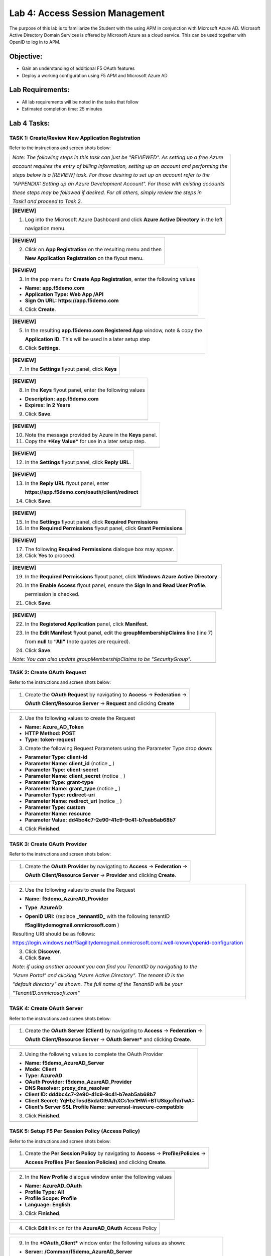 Lab 4: Access Session Management
============================

The purpose of this lab is to familiarize the Student with the using APM
in conjunction with Microsoft Azure AD. Microsoft Active Directory
Domain Services is offered by Microsoft Azure as a cloud service. This
can be used together with OpenID to log in to APM.

Objective:
----------

-  Gain an understanding of additional F5 OAuth features

-  Deploy a working configuration using F5 APM and Microsoft Azure AD

Lab Requirements:
-----------------

-  All lab requirements will be noted in the tasks that follow

-  Estimated completion time: 25 minutes

Lab 4 Tasks:
------------

TASK 1: Create/Review New Application Registration
~~~~~~~~~~~~~~~~~~~~~~~~~~~~~~~~~~~~~~~~~~~~~~~~~~

Refer to the instructions and screen shots below:

+----------------------------------------------------------------------------------------------+
| *Note: The following steps in this task can just be "REVIEWED". As setting up a free Azure*  |
|                                                                                              |
| *account requires the entry of billing information, setting up an account and performing the*|
|                                                                                              |
| *steps below is a [REVIEW] task. For those desiring to set up an account refer to the*       |
|                                                                                              |
| *"APPENDIX: Setting up an Azure Development Account". For those with existing accounts*      |
|                                                                                              |
| *these steps may be followed if desired. For all others, simply review the steps in*         |
|                                                                                              |
| *Task1 and proceed to Task 2.*                                                               |
+----------------------------------------------------------------------------------------------+

+----------------------------------------------------------------------------------------------+
| **[REVIEW]**                                                                                 |
|                                                                                              |
| 1. Log into the Microsoft Azure Dashboard and click  **Azure Active Directory** in the left  |
|                                                                                              |
|    navigation menu.                                                                          |
+----------------------------------------------------------------------------------------------+
| |image99|                                                                                    |
+----------------------------------------------------------------------------------------------+

+----------------------------------------------------------------------------------------------+
| **[REVIEW]**                                                                                 |
|                                                                                              |
| 2. Click on **App Registration** on the resulting menu and then                              |
|                                                                                              |
|    **New Application Registration** on the flyout menu.                                      |
+----------------------------------------------------------------------------------------------+
| |image100|                                                                                   |
+----------------------------------------------------------------------------------------------+

+----------------------------------------------------------------------------------------------+
| **[REVIEW]**                                                                                 |
|                                                                                              |
| 3. In the pop menu for **Create App Registration**, enter the following values               | 
|                                                                                              |
| -  **Name:** **app.f5demo.com**                                                              |
|                                                                                              |
| -  **Application Type:** **Web App /API**                                                    |
|                                                                                              |
| -  **Sign On URL:** **https://app.f5demo.com**                                               |
|                                                                                              |
| 4. Click **Create**.                                                                         |
+----------------------------------------------------------------------------------------------+
| |image101|                                                                                   |
+----------------------------------------------------------------------------------------------+
 
+----------------------------------------------------------------------------------------------+
| **[REVIEW]**                                                                                 |
|                                                                                              |
| 5. In the resulting **app.f5demo.com Registered App** window, note & copy the                |
|                                                                                              |
|    **Application ID**. This will be used in a later setup step                               |
|                                                                                              |
| 6. Click **Settings**.                                                                       |
+----------------------------------------------------------------------------------------------+
| |image102|                                                                                   |
+----------------------------------------------------------------------------------------------+

+----------------------------------------------------------------------------------------------+
| **[REVIEW]**                                                                                 |
|                                                                                              |
| 7. In the **Settings** flyout panel, click **Keys**                                          |
+----------------------------------------------------------------------------------------------+
| |image103|                                                                                   |
+----------------------------------------------------------------------------------------------+

+----------------------------------------------------------------------------------------------+
| **[REVIEW]**                                                                                 |
|                                                                                              |
| 8. In the **Keys** flyout panel, enter the following values                                  |
|                                                                                              |
| -  **Description:** **app.f5demo.com**                                                       |
|                                                                                              |
| -  **Expires:** **In 2 Years**                                                               |
|                                                                                              |
| 9. Click **Save**.                                                                           |
+----------------------------------------------------------------------------------------------+
| |image104|                                                                                   |
+----------------------------------------------------------------------------------------------+

+----------------------------------------------------------------------------------------------+
| **[REVIEW]**                                                                                 |
|                                                                                              |
| 10. Note the message provided by Azure in the **Keys** panel.                                |
|                                                                                              |
| 11. Copy the ***Key Value*** for use in a later setup step.                                  |
+----------------------------------------------------------------------------------------------+
| |image105|                                                                                   |
+----------------------------------------------------------------------------------------------+
 
+----------------------------------------------------------------------------------------------+
| **[REVIEW]**                                                                                 |
|                                                                                              |
| 12. In the **Settings** flyout panel, click **Reply URL**.                                   |
+----------------------------------------------------------------------------------------------+
| |image106|                                                                                   |
+----------------------------------------------------------------------------------------------+

+----------------------------------------------------------------------------------------------+
| **[REVIEW]**                                                                                 |
|                                                                                              |
| 13. In the **Reply URL** flyout panel, enter                                                 |
|                                                                                              |
|     **https://app.f5demo.com/oauth/client/redirect**                                         |
|                                                                                              |
| 14. Click **Save**.                                                                          |
+----------------------------------------------------------------------------------------------+
| |image107|                                                                                   |
+----------------------------------------------------------------------------------------------+

+----------------------------------------------------------------------------------------------+
| **[REVIEW]**                                                                                 |
|                                                                                              |
| 15. In the **Settings** flyout panel, click **Required Permissions**                         |
|                                                                                              |
| 16. In the **Required Permissions** flyout panel, click **Grant Permissions**                |
+----------------------------------------------------------------------------------------------+
| |image108|                                                                                   |
+----------------------------------------------------------------------------------------------+

+----------------------------------------------------------------------------------------------+
| **[REVIEW]**                                                                                 |
|                                                                                              |
| 17. The following **Required Permissions** dialogue box may appear.                          |
|                                                                                              |
| 18. Click **Yes** to proceed.                                                                |
+----------------------------------------------------------------------------------------------+
| |image109|                                                                                   |
+----------------------------------------------------------------------------------------------+

+----------------------------------------------------------------------------------------------+
| **[REVIEW]**                                                                                 |
|                                                                                              |
| 19. In the **Required Permissions** flyout panel, click **Windows Azure Active Directory**.  |
|                                                                                              |
| 20. In the **Enable Access** flyout panel, ensure the **Sign In and Read User Profile**.     |
|                                                                                              |
|     permission is checked.                                                                   |
|                                                                                              |
| 21. Click **Save**.                                                                          |
+----------------------------------------------------------------------------------------------+
| |image110|                                                                                   |
+----------------------------------------------------------------------------------------------+

+----------------------------------------------------------------------------------------------+
| **[REVIEW]**                                                                                 |
|                                                                                              |
| 22. In the **Registered Application** panel, click **Manifest**.                             |
|                                                                                              |
| 23. In the **Edit Manifest** flyout panel, edit the **groupMembershipClaims** line (line 7)  |
|                                                                                              |
|     from **null** to **“All”** (note quotes are required).                                   |
|                                                                                              |
| 24. Click **Save**.                                                                          |
|                                                                                              |
| *Note: You can also update groupMembershipClaims to be "SecurityGroup".*                     |
+----------------------------------------------------------------------------------------------+
| |image111|                                                                                   |
+----------------------------------------------------------------------------------------------+

TASK 2: Create OAuth Request
~~~~~~~~~~~~~~~~~~~~~~~~~~~~

Refer to the instructions and screen shots below:

+----------------------------------------------------------------------------------------------+
| 1. Create the **OAuth Request** by navigating to **Access** -> **Federation** ->             |
|                                                                                              |
|    **OAuth Client/Resource Server** -> **Request** and clicking **Create**                   |
+----------------------------------------------------------------------------------------------+
| |image112|                                                                                   |
+----------------------------------------------------------------------------------------------+

+----------------------------------------------------------------------------------------------+
| 2. Use the following values to create the Request                                            |
|                                                                                              |
| -  **Name:** **Azure\_AD\_Token**                                                            |
|                                                                                              |
| -  **HTTP Method:** **POST**                                                                 |
|                                                                                              |
| -  **Type:** **token-request**                                                               |
|                                                                                              |
| 3. Create the following Request Parameters using the Parameter Type drop down:               |
|                                                                                              |
| -  **Parameter Type:** **client-id**                                                         |
|                                                                                              |
| -  **Parameter Name:** **client\_id** (notice \_ )                                           |
|                                                                                              |
| -  **Parameter Type:** **client-secret**                                                     |
|                                                                                              |
| -  **Parameter Name:** **client\_secret** (notice \_ )                                       |
|                                                                                              |
| -  **Parameter Type:** **grant-type**                                                        |
|                                                                                              |
| -  **Parameter Name:** **grant\_type** (notice \_ )                                          |
|                                                                                              |
| -  **Parameter Type:** **redirect-uri**                                                      |
|                                                                                              |
| -  **Parameter Name:** **redirect\_uri** (notice \_ )                                        |
|                                                                                              |
| -  **Parameter Type:** **custom**                                                            |
|                                                                                              |
| -  **Parameter Name:** **resource**                                                          |
|                                                                                              |
| -  **Parameter Value:** **dd4bc4c7-2e90-41c9-9c41-b7eab5ab68b7**                             |
|                                                                                              |
| 4. Click **Finished**.                                                                       |
+----------------------------------------------------------------------------------------------+
| |image113|                                                                                   |
+----------------------------------------------------------------------------------------------+

TASK 3: Create OAuth Provider
~~~~~~~~~~~~~~~~~~~~~~~~~~~~~

Refer to the instructions and screen shots below:

+----------------------------------------------------------------------------------------------+
| 1. Create the **OAuth Provider** by navigating to **Access** -> **Federation** ->            |
|                                                                                              |
|    **OAuth Client/Resource Server** -> **Provider** and clicking **Create**.                 |
+----------------------------------------------------------------------------------------------+
| |image114|                                                                                   |
+----------------------------------------------------------------------------------------------+

+----------------------------------------------------------------------------------------------+
| 2. Use the following values to create the Request                                            |
|                                                                                              |
| -  **Name**: **f5demo\_AzureAD\_Provider**                                                   |
|                                                                                              |
| -  **Type**: **AzureAD**                                                                     |
|                                                                                              |
| -  **OpenID URI:** (replace **\_tennantID\_** with the following tenantID                    |
|                                                                                              |
|    **f5agilitydemogmail.onmicrosoft.com** )                                                  |
|                                                                                              |
| Resulting URI should be as follows:                                                          |
|                                                                                              |
| https://login.windows.net/f5agilitydemogmail.onmicrosoft.com/.well-known/openid-configuration|
|                                                                                              |
| 3. Click **Discover**.                                                                       |
|                                                                                              |
| 4. Click **Save**.                                                                           |
|                                                                                              |
| *Note: if using another account you can find you TenantID by navigating to the*              |
|                                                                                              |
| *"Azure Portal" and clicking "Azure Active Directory". The tenant ID is the*                 |
|                                                                                              |
| *"default directory" as shown. The full name of the TenantID will be your*                   |
|                                                                                              |
| *"TenantID.onmicrosoft.com"*                                                                 |
+----------------------------------------------------------------------------------------------+
| |image115|                                                                                   |
|                                                                                              |
| |image116|                                                                                   |
+----------------------------------------------------------------------------------------------+

TASK 4: Create OAuth Server
~~~~~~~~~~~~~~~~~~~~~~~~~~~

Refer to the instructions and screen shots below:

+----------------------------------------------------------------------------------------------+
| 1. Create the **OAuth Server (Client)** by navigating to **Access** -> **Federation** ->     |
|                                                                                              |
|    **OAuth Client/Resource Server** -> **OAuth Server*** and clicking **Create**.            |
+----------------------------------------------------------------------------------------------+
| |image117|                                                                                   |
+----------------------------------------------------------------------------------------------+

+----------------------------------------------------------------------------------------------+
| 2. Using the following values to complete the OAuth Provider                                 |
|                                                                                              |
| -  **Name:** **f5demo\_AzureAD\_Server**                                                     |
|                                                                                              |
| -  **Mode:** **Client**                                                                      |  
|                                                                                              |
| -  **Type:** **AzureAD**                                                                     |
|                                                                                              |
| -  **OAuth Provider:** **f5demo\_AzureAD\_Provider**                                         |
|                                                                                              |
| -  **DNS Resolver:** **proxy\_dns\_resolver**                                                |
|                                                                                              |
| -  **Client ID:** **dd4bc4c7-2e90-41c9-9c41-b7eab5ab68b7**                                   |
|                                                                                              |
| -  **Client Secret:**  **YqHbzTosdBxdaGl9A/hXCs1ex1HWi+BTUSkgcfhbTwA=**                      |
|                                                                                              |
| -  **Client’s Server SSL Profile Name:** **serverssl-insecure-compatible**                   |
|                                                                                              |
| 3. Click **Finished**.                                                                       |
+----------------------------------------------------------------------------------------------+
| |image118|                                                                                   |
+----------------------------------------------------------------------------------------------+

TASK 5: Setup F5 Per Session Policy (Access Policy) 
~~~~~~~~~~~~~~~~~~~~~~~~~~~~~~~~~~~~~~~~~~~~~~~~~~~

Refer to the instructions and screen shots below:

+----------------------------------------------------------------------------------------------+
| 1. Create the **Per Session Policy** by navigating to **Access** -> **Profile/Policies** ->  |
|                                                                                              |
|    **Access Profiles (Per Session Policies)** and clicking **Create**.                       |
+----------------------------------------------------------------------------------------------+
| |image119|                                                                                   |
+----------------------------------------------------------------------------------------------+

+----------------------------------------------------------------------------------------------+
| 2. In the **New Profile** dialogue window enter the following values                         |
|                                                                                              |
| -  **Name:** **AzureAD\_OAuth**                                                              |
|                                                                                              |
| -  **Profile Type:** **All**                                                                 |
|                                                                                              |
| -  **Profile Scope:** **Profile**                                                            |
|                                                                                              |
| -  **Language:** **English**                                                                 |
|                                                                                              |
| 3. Click **Finished**.                                                                       |
+----------------------------------------------------------------------------------------------+
| |image120|                                                                                   |
+----------------------------------------------------------------------------------------------+

+----------------------------------------------------------------------------------------------+
| 4. Click **Edit** link on for the **AzureAD\_OAuth** Access Policy                           |
+----------------------------------------------------------------------------------------------+
| |image121|                                                                                   |
+----------------------------------------------------------------------------------------------+

+-----------------------------------------------------------------------------------------------+
| 5. In the **AzureAD\_OAuth** Access Policy, click the “\ **+**\ ” between **Start** & **Deny**|
|                                                                                               |
| 6. Click the **Authentication** tab in the events window.                                     |
|                                                                                               |
| 7. Scroll down and click the radio button for **OAuth Client**.                               |
|                                                                                               |
| 8. Click **Add Item**.                                                                             |
+-----------------------------------------------------------------------------------------------+
| |image122|                                                                                    |
+-----------------------------------------------------------------------------------------------+

+----------------------------------------------------------------------------------------------+
| 9. In the ***OAuth\_Client*** window enter the following values as shown:                    |
|                                                                                              |
| -  **Server:** **/Common/f5demo\_AzureAD\_Server**                                           |
|                                                                                              |
| -  **Grant Type:** **Authorization code**                                                    |
|                                                                                              |
| -  **OpenID Connect:** **Enabled**                                                           |
|                                                                                              |
| -  **OpenID Connect Flow Type:** **Authorization code**                                      |
|                                                                                              |
| -  **Authentication Redirect Request:** **/Common/AzureADAuthRedirectRequest**               |
|                                                                                              |
| -  **Token Request:** **/Common/Azure\_AD\_Token**                                           |
|                                                                                              |
| -  **Refresh Token Request:** **/Common/AzureADTokenRefreshRequest**                         |
|                                                                                              |
| -  **OpenID Connect UserInfo Request:** **None**                                             |
|                                                                                              |
| -  **Redirection URI:** **https://%{session.server.network.name}/oauth/client/redirect**     |
|                                                                                              |
| 10. Click **Save**.                                                                          |
+----------------------------------------------------------------------------------------------+
| |image123|                                                                                   |
+----------------------------------------------------------------------------------------------+

+----------------------------------------------------------------------------------------------+
| 11. Click on the **Deny** link, in the **Select Binding**, select the **Allow** radio button |
|                                                                                              |
|    and click **Save**.                                                                       |
+----------------------------------------------------------------------------------------------+
| |image124|                                                                                   |
+----------------------------------------------------------------------------------------------+

+----------------------------------------------------------------------------------------------+
| 12. Click on the **Apply Access Policy** link in the top left-hand corner.                   |
|                                                                                              |
| *Note: Additional actions can be taken in the Per Session policy (Access Policy). The lab*   |
|                                                                                              |
| *is simply completing authorization. Other access controls can be implemented based*         |
|                                                                                              |
| *on the use case.*                                                                           |
+----------------------------------------------------------------------------------------------+
| |image125|                                                                                   |
+----------------------------------------------------------------------------------------------+

TASK 6: Associate Access Policy to Virtual Server 
~~~~~~~~~~~~~~~~~~~~~~~~~~~~~~~~~~~~~~~~~~~~~~~~~

Refer to the instructions and screen shots below:

+----------------------------------------------------------------------------------------------+
| 1. Navigate to **Local Traffic** -> **Virtual Servers** -> **Virtual Server List** and       |
|                                                                                              |
|    click on the **app.f5demo.com** Virtual Server link                                       |
|                                                                                              |
| 2. Scroll to the **Access Policy** section.                                                  |
+----------------------------------------------------------------------------------------------+
| |image126|                                                                                   |
+----------------------------------------------------------------------------------------------+

+----------------------------------------------------------------------------------------------+
| 3. Use the **Access Profile** drop down to change the **Access Profile** to                  |
|                                                                                              |
|    **AzureAD\_OAuth**.                                                                       |
|                                                                                              |
| 4. Use the **Per-Request Policy** drop down to change the **Per-Request Policy** to          |
|                                                                                              |
|    **AzureAD\_oauth\_policy**.                                                               |
|                                                                                              |
| 5. Scroll to the bottom of the **Virtual Server** configuration and click **Update**.        |
+----------------------------------------------------------------------------------------------+
| |image127|                                                                                   |
+----------------------------------------------------------------------------------------------+

TASK 7: Test app.f5demo.com
~~~~~~~~~~~~~~~~~~~~~~~~~~~

Refer to the instructions and screen shots below:

+----------------------------------------------------------------------------------------------+
| 1. Navigate in your provided browser to **https://app.f5demo.com**                           |
+----------------------------------------------------------------------------------------------+
| |image128|                                                                                   |
+----------------------------------------------------------------------------------------------+

+----------------------------------------------------------------------------------------------+
| 2. Authenticate with the following AzureAD account:                                          |
|                                                                                              |
| -  **Username:** **demouser@f5agilitydemogmail.onmicrosoft.com**                             |
|                                                                                              |
| -  **Password:** **f5d3m0u$3r**                                                              |
+----------------------------------------------------------------------------------------------+
| |image129|                                                                                   |
+----------------------------------------------------------------------------------------------+

+----------------------------------------------------------------------------------------------+
| 3. Did you successfully redirect to the AzureAD?                                             |
|                                                                                              |
| 4. After successful authentication, were you returned to the app.f5demo.com?                 |
|                                                                                              |
| 5. Did you successfully pass your OAuth Token?                                               |
+----------------------------------------------------------------------------------------------+
| |image130|                                                                                   |
+----------------------------------------------------------------------------------------------+

TASK 8: Per Request Policy Controls
~~~~~~~~~~~~~~~~~~~~~~~~~~~~~~~~~~~

Refer to the instructions and screen shots below:

+----------------------------------------------------------------------------------------------+
| 1. As in the prior lab, you can experiment with Per Request Policy controls. In the          |
|                                                                                              |
| application page for **https://app.f5demo.com** click the **Admin Link** shown.              |
+----------------------------------------------------------------------------------------------+
| |image131|                                                                                   |
+----------------------------------------------------------------------------------------------+

+----------------------------------------------------------------------------------------------+
| 2. You will receive an **Access to this page is blocked** (customizable) message with a      |
|                                                                                              |
|    reference. You have been blocked because you do not have access on a per request basis.   |
|                                                                                              |
| 3. Press the **Back** button in your browser to return to **https://app.f5demo.com**.        |
+----------------------------------------------------------------------------------------------+
| |image132|                                                                                   |
+----------------------------------------------------------------------------------------------+

+----------------------------------------------------------------------------------------------+
| 4. Navigate to **Local Traffic** -> **iRules** -> **Datagroup List** and click on the        |
|                                                                                              |
|    **Allowed\_Users** datagroup.                                                             |
|                                                                                              |
| 5. Enter your **demouser@f5agilitydemogmail.onmicrosoft.com** used for this lab as the       |
|                                                                                              |
|    **String** value.                                                                         |
|                                                                                              |
| 6. Click **Add** then Click **Update**.                                                      |
|                                                                                              |
| *Note: We are using a DataGroup control to minimize lab resources and steps. AD or LDAP      |
|                                                                                              |
| *Group memberships, Session variables, other user attributes and various other access*       |
|                                                                                              |
| *control mechanisms can be used to achieve similar results.*                                 |
+----------------------------------------------------------------------------------------------+
| |image133|                                                                                   |
+----------------------------------------------------------------------------------------------+

+----------------------------------------------------------------------------------------------+
| 7. You should now be able to successfully to access the Admin Functions by clicking on the   |
|                                                                                              |
|    Admin Link.                                                                               |
|                                                                                              |
| *Note: Per Request Policies are dynamic and do not require the same “Apply Policy” action*   |
|                                                                                              |
| *as Per Session Policies*.                                                                   |
+----------------------------------------------------------------------------------------------+
| |image134|                                                                                   |
+----------------------------------------------------------------------------------------------+

+----------------------------------------------------------------------------------------------+
| 8. To review the Per Request Policy, navigate to ***Access** -> **Profiles/Policies** ->     |
|                                                                                              |
|    **Per Request Policies** and click on the Edit link for the **AzureAD\_oauth\_policy**.   |
+----------------------------------------------------------------------------------------------+
| |image135|                                                                                   |
+----------------------------------------------------------------------------------------------+
 
+----------------------------------------------------------------------------------------------+
| 9. The various Per-Request-Policy actions can be reviewed.                                   |
|                                                                                              |
| *Note: Other actions like Step-Up Auth controls can be performed in a Per-Request Policy*    |
+----------------------------------------------------------------------------------------------+
| |image136|                                                                                   |
+----------------------------------------------------------------------------------------------+

TASK 9: Review OAuth Results 
~~~~~~~~~~~~~~~~~~~~~~~~~~~~

Refer to the instructions and screen shots below:

+----------------------------------------------------------------------------------------------+
| 1. Review your Active Sessions (**Access** -> **Overview** -> **Active Sessions**).          |
|                                                                                              |
| 2. You can review Session activity or session variable from this window or kill the          |
|                                                                                              |
|    selected Session.                                                                         |
+----------------------------------------------------------------------------------------------+
| |image137|                                                                                   |
+----------------------------------------------------------------------------------------------+

+----------------------------------------------------------------------------------------------+
| 3. Review your Access Report Logs (**Access** -> **Overview** -> **Access Reports**).        | 
+----------------------------------------------------------------------------------------------+
| |image138|                                                                                   |
+----------------------------------------------------------------------------------------------+

+----------------------------------------------------------------------------------------------+
| 4. In the **Report Parameters window** click **Run Report**.                                 |
+----------------------------------------------------------------------------------------------+
| |image139|                                                                                   |
+----------------------------------------------------------------------------------------------+

+----------------------------------------------------------------------------------------------+
| 5. Look at the **SessionID** report by clicking the **Session ID** Link.                     |
+----------------------------------------------------------------------------------------------+
| |image140|                                                                                   |
+----------------------------------------------------------------------------------------------+

+----------------------------------------------------------------------------------------------+
| 6. Look at the **Session Variables** report by clicking the **View Session Variables** link. |
|                                                                                              |
|    Pay attention to the OAuth Variables.                                                     |
|                                                                                              |
| *Note: Any of these session variables can be used to perform further actions to improve*     |
|                                                                                              |
| *security or constrain access with logic in the Per-Session or Per Request VPE policies*     |
|                                                                                              |
| *or iRules/iRulesLX.*                                                                        |
+----------------------------------------------------------------------------------------------+
| |image141|                                                                                   |
+----------------------------------------------------------------------------------------------+

+----------------------------------------------------------------------------------------------+
| 7. Review your Access Report Logs (**Access** -> **Overview** -> **OAuth Reports** ->        |  
|                                                                                              |
|    **Client/Resource Server**).                                                              |
+----------------------------------------------------------------------------------------------+
| |image142|                                                                                   |
+----------------------------------------------------------------------------------------------+


.. |image97| image:: media/image99.png
   :width: 3.62160in
   :height: 1.84971in
.. |image98| image:: media/image100.png
   :width: 3.60694in
   :height: 2.16776in
.. |image99| image:: media/image101.png
   :width: 3.53540in
   :height: 2.21472in
.. |image100| image:: media/image102.png
   :width: 3.57743in
   :height: 1.86503in
.. |image101| image:: media/image103.png
   :width: 3.51729in
   :height: 1.82209in
.. |image102| image:: media/image104.png
   :width: 3.50084in
   :height: 1.84049in
.. |image103| image:: media/image105.png
   :width: 3.46012in
   :height: 2.15172in
.. |image104| image:: media/image106.png
   :width: 3.44880in
   :height: 1.32496in
.. |image105| image:: media/image107.png
   :width: 3.48404in
   :height: 1.95989in
.. |image106| image:: media/image108.png
   :width: 3.42975in
   :height: 1.95950in
.. |image107| image:: media/image109.png
   :width: 3.40893in
   :height: 1.22224in
.. |image108| image:: media/image110.png
   :width: 3.34969in
   :height: 1.17463in
.. |image109| image:: media/image111.png
   :width: 3.10354in
   :height: 1.37929in
.. |image110| image:: media/image112.png
   :width: 3.21285in
   :height: 2.38037in
.. |image111| image:: media/image113.png
   :width: 3.49868in
   :height: 1.73941in
.. |image112| image:: media/image114.png
   :width: 3.57223in
   :height: 0.49387in
.. |image113| image:: media/image115.png
   :width: 3.51822in
   :height: 4.58896in
.. |image114| image:: media/image116.png
   :width: 3.50920in
   :height: 1.09553in
.. |image115| image:: media/image117.png
   :width: 3.48005in
   :height: 4.92024in
.. |image116| image:: media/image118.png
   :width: 3.39641in
   :height: 2.21472in
.. |image117| image:: media/image119.png
   :width: 3.58282in
   :height: 0.63933in
.. |image118| image:: media/image120.png
   :width: 3.52761in
   :height: 3.06445in
.. |image119| image:: media/image77.png
   :width: 3.74792in
   :height: 0.49354in
.. |image120| image:: media/image121.png
   :width: 3.52888in
   :height: 2.83435in
.. |image121| image:: media/image122.png
   :width: 3.52578in
   :height: 0.74560in
.. |image122| image:: media/image123.png
   :width: 3.50738in
   :height: 1.47828in
.. |image123| image:: media/image124.png
   :width: 3.56442in
   :height: 1.69631in
.. |image124| image:: media/image125.png
   :width: 3.46736in
   :height: 1.11639in
.. |image125| image:: media/image126.png
   :width: 3.55208in
   :height: 1.27646in
.. |image126| image:: media/image84.png
   :width: 3.50234in
   :height: 2.68712in
.. |image127| image:: media/image127.png
   :width: 3.54283in
   :height: 0.94203in
.. |image128| image:: media/image86.png
   :width: 3.57570in
   :height: 0.25694in
.. |image129| image:: media/image128.jpeg
   :width: 3.53525in
   :height: 1.87225in
.. |image130| image:: media/image129.png
   :width: 2.93452in
   :height: 2.37741in
.. |image131| image:: media/image130.png
   :width: 2.82477in
   :height: 2.26623in
.. |image132| image:: media/image90.png
   :width: 2.80941in
   :height: 1.35399in
.. |image133| image:: media/image91.png
   :width: 3.15971in
   :height: 2.33461in
.. |image134| image:: media/image92.png
   :width: 3.40586in
   :height: 1.10658in
.. |image135| image:: media/image131.png
   :width: 3.47790in
   :height: 1.47860in
.. |image136| image:: media/image132.png
   :width: 3.44664in
   :height: 0.99351in
.. |image137| image:: media/image133.png
   :width: 3.08095in
   :height: 1.31035in
.. |image138| image:: media/image134.png
   :width: 2.18483in
   :height: 1.62069in
.. |image139| image:: media/image135.png
   :width: 1.99074in
   :height: 0.45516in
.. |image140| image:: media/image136.png
   :width: 1.98052in
   :height: 0.89862in
.. |image141| image:: media/image137.png
   :width: 2.64361in
   :height: 2.43384in
.. |image142| image:: media/image138.png
   :width: 3.56993in
   :height: 1.64660in
.. |image143| image:: media/image139.png
   :width: 2.84352in
   :height: 1.33129in
.. |image144| image:: media/image140.png
   :width: 1.65644in
   :height: 1.35621in
.. |image145| image:: media/image141.png
   :width: 1.53374in
   :height: 1.34629in
.. |image146| image:: media/image142.png
   :width: 1.55828in
   :height: 1.56560in
